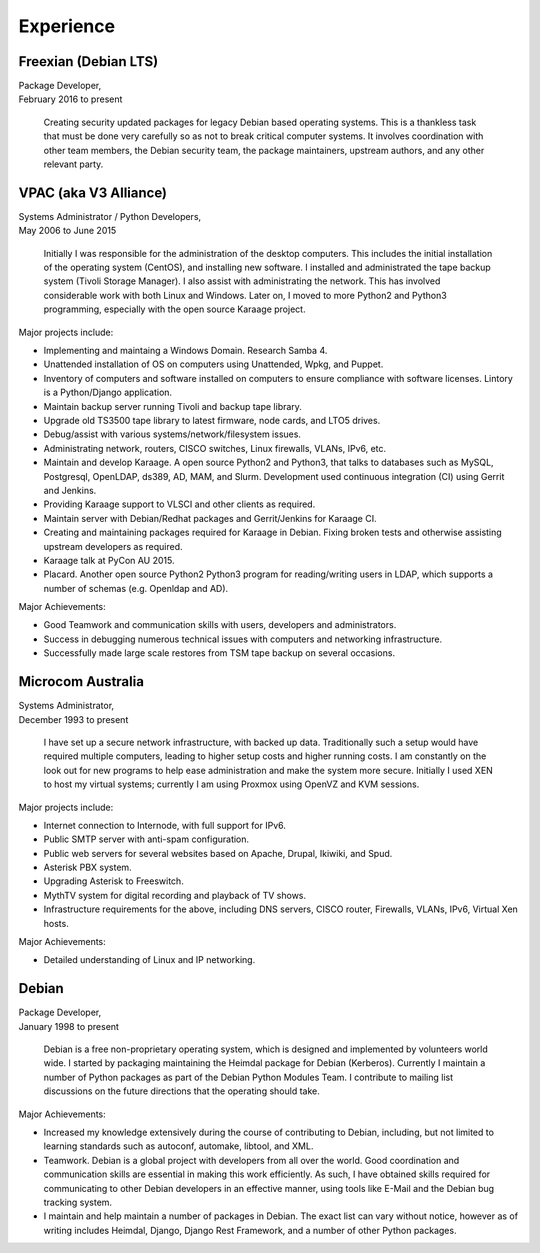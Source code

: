 Experience
==========

.. index:: Debian, security, packaging

Freexian (Debian LTS)
---------------------
| Package Developer,
| February 2016 to present

    Creating security updated packages for legacy Debian based operating
    systems. This is a thankless task that must be done very carefully
    so as not to break critical computer systems. It involves
    coordination with other team members, the Debian security team, the
    package maintainers, upstream authors, and any other relevant party.

.. index:: Windows, Python, Debian, Linux, Samba, LDAP, VPAC, VLSCI, Karaage
.. index:: CISCO, VMs

VPAC (aka V3 Alliance)
----------------------
| Systems Administrator / Python Developers,
| May 2006 to June 2015

    Initially I was responsible for the administration of the desktop
    computers. This includes the initial installation of the operating
    system (CentOS), and installing new software. I installed and
    administrated the tape backup system (Tivoli Storage Manager). I
    also assist with administrating the network. This has involved
    considerable work with both Linux and Windows. Later on, I moved to
    more Python2 and Python3 programming, especially with the open
    source Karaage project.

Major projects include:

-  Implementing and maintaing a Windows Domain. Research Samba 4.
-  Unattended installation of OS on computers using Unattended, Wpkg,
   and Puppet.
-  Inventory of computers and software installed on computers to ensure
   compliance with software licenses. Lintory is a Python/Django
   application.
-  Maintain backup server running Tivoli and backup tape library.
-  Upgrade old TS3500 tape library to latest firmware, node cards, and
   LTO5 drives.
-  Debug/assist with various systems/network/filesystem issues.
-  Administrating network, routers, CISCO switches, Linux firewalls,
   VLANs, IPv6, etc.
-  Maintain and develop Karaage. A open source Python2 and Python3, that
   talks to databases such as MySQL, Postgresql, OpenLDAP, ds389, AD,
   MAM, and Slurm. Development used continuous integration (CI) using
   Gerrit and Jenkins.
-  Providing Karaage support to VLSCI and other clients as required.
-  Maintain server with Debian/Redhat packages and Gerrit/Jenkins for
   Karaage CI.
-  Creating and maintaining packages required for Karaage in Debian.
   Fixing broken tests and otherwise assisting upstream developers as
   required.
-  Karaage talk at PyCon AU 2015.
-  Placard. Another open source Python2 Python3 program for
   reading/writing users in LDAP, which supports a number of schemas
   (e.g. Openldap and AD).

Major Achievements:

-  Good Teamwork and communication skills with users, developers and
   administrators.
-  Success in debugging numerous technical issues with computers and
   networking infrastructure.
-  Successfully made large scale restores from TSM tape backup on
   several occasions.

.. index:: Windows, Python, Debian, Linux, Samba, LDAP, VOIP, VMs

Microcom Australia
------------------
| Systems Administrator,
| December 1993 to present

    I have set up a secure network infrastructure, with backed up data.
    Traditionally such a setup would have required multiple computers,
    leading to higher setup costs and higher running costs. I am
    constantly on the look out for new programs to help ease
    administration and make the system more secure. Initially I used XEN
    to host my virtual systems; currently I am using Proxmox using
    OpenVZ and KVM sessions.

Major projects include:

-  Internet connection to Internode, with full support for IPv6.
-  Public SMTP server with anti-spam configuration.
-  Public web servers for several websites based on Apache, Drupal,
   Ikiwiki, and Spud.
-  Asterisk PBX system.
-  Upgrading Asterisk to Freeswitch.
-  MythTV system for digital recording and playback of TV shows.
-  Infrastructure requirements for the above, including DNS servers,
   CISCO router, Firewalls, VLANs, IPv6, Virtual Xen hosts.

Major Achievements:

-  Detailed understanding of Linux and IP networking.

.. index:: Debian, packaging, Python, C

Debian
------
| Package Developer,
| January 1998 to present

    Debian is a free non-proprietary operating system, which is designed
    and implemented by volunteers world wide. I started by packaging
    maintaining the Heimdal package for Debian (Kerberos). Currently I
    maintain a number of Python packages as part of the Debian Python
    Modules Team. I contribute to mailing list discussions on the future
    directions that the operating should take.

Major Achievements:

-  Increased my knowledge extensively during the course of contributing
   to Debian, including, but not limited to learning standards such as
   autoconf, automake, libtool, and XML.

-  Teamwork. Debian is a global project with developers from all over
   the world. Good coordination and communication skills are essential
   in making this work efficiently. As such, I have obtained skills
   required for communicating to other Debian developers in an effective
   manner, using tools like E-Mail and the Debian bug tracking system.
-  I maintain and help maintain a number of packages in Debian. The
   exact list can vary without notice, however as of writing includes
   Heimdal, Django, Django Rest Framework, and a number of other Python
   packages.
